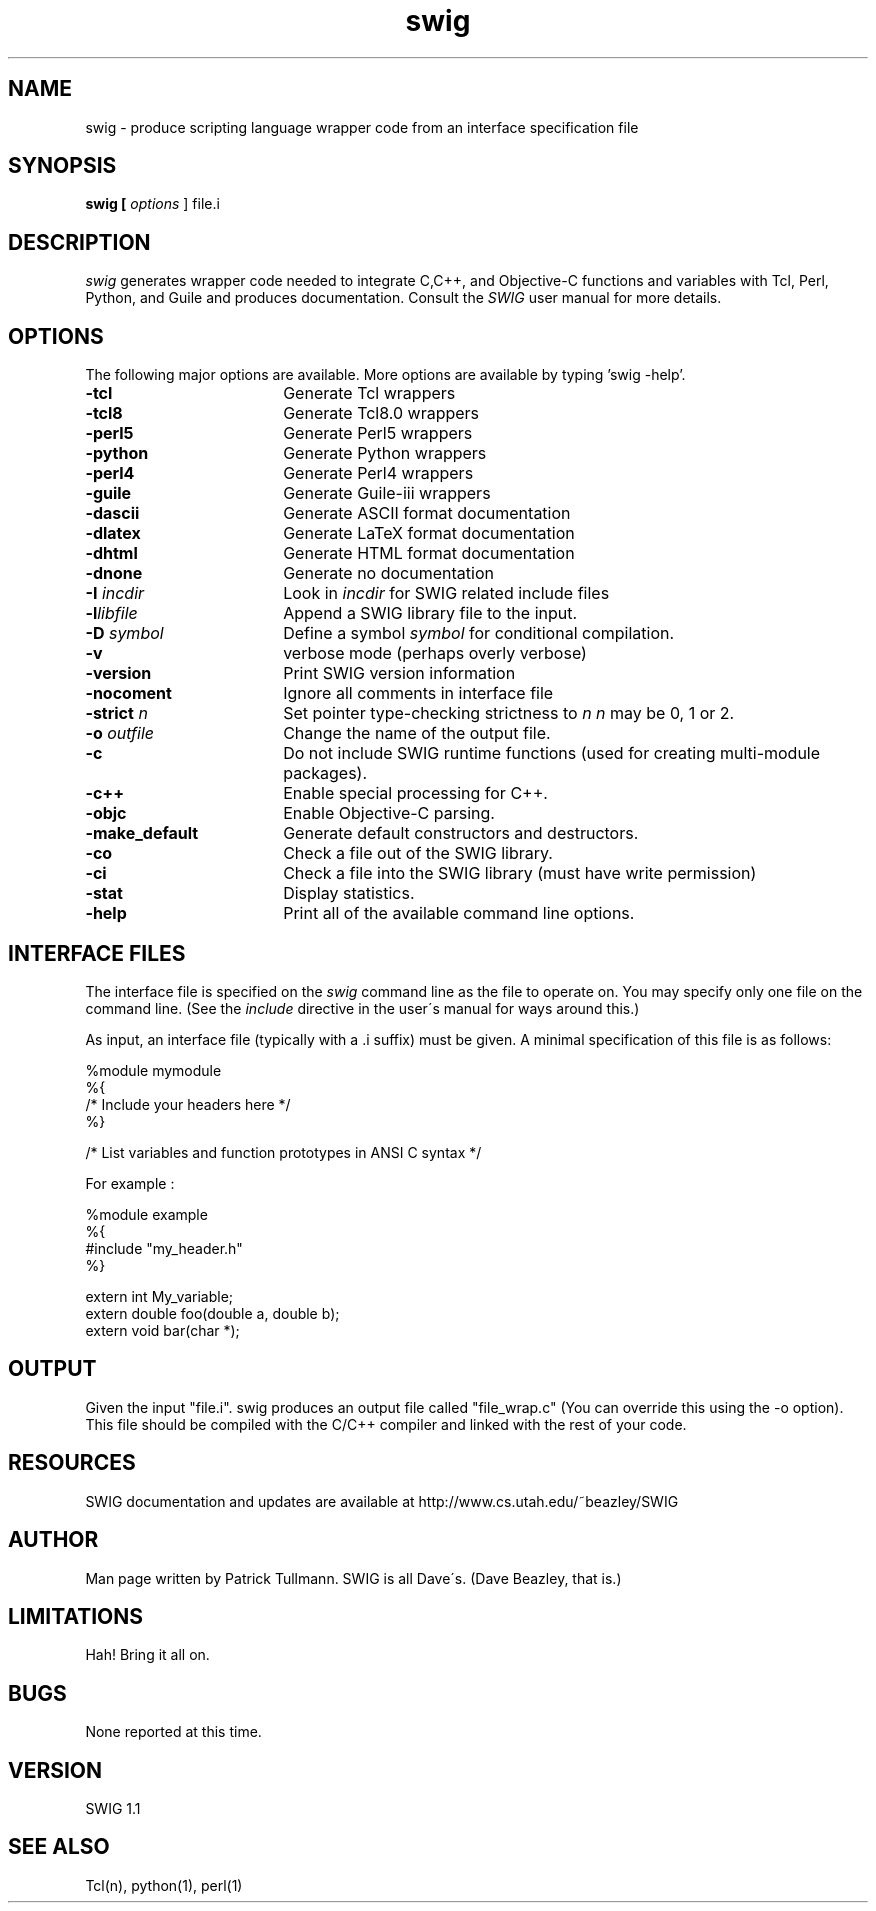 .TH swig 1 "June 23\, 1997" "SWIG 1.1" "Simplified Wrapper and Interface Generator"
.SH NAME
swig - produce scripting language wrapper code from an interface specification file
.SH SYNOPSIS
.B swig [
.I options
] file.i
.SH DESCRIPTION
.I swig
generates wrapper code needed to integrate C,C++, and Objective-C functions
and variables with Tcl, Perl, Python, and Guile and produces
documentation.  Consult the 
.I SWIG
user manual for more details.
.PP
.SH OPTIONS
The following major options are available. More options are available by 
typing 'swig -help'.
.PP
.TP 18
.B \-tcl
Generate Tcl wrappers
.TP
.B \-tcl8
Generate Tcl8.0 wrappers
.TP
.B \-perl5
Generate Perl5 wrappers
.TP
.B \-python
Generate Python wrappers
.TP
.B \-perl4
Generate Perl4 wrappers
.TP
.B \-guile 
Generate Guile-iii wrappers
.TP
.B \-dascii
Generate ASCII format documentation
.TP
.B \-dlatex
Generate LaTeX format documentation
.TP
.B \-dhtml
Generate HTML format documentation
.TP
.B \-dnone
Generate no documentation
.TP
.BI \-I " incdir"
Look in 
.I incdir
for SWIG related include files
.TP
.BI \-l "libfile"
Append a SWIG library file to the input.
.TP
.BI \-D " symbol"
Define a symbol
.I symbol
for conditional compilation.
.TP
.B \-v
verbose mode (perhaps overly verbose)
.TP
.B \-version
Print SWIG version information
.TP
.B \-nocoment
Ignore all comments in interface file
.TP
.BI \-strict " n"
Set pointer type-checking strictness to 
.I n
\.  
.I n
may be 0, 1 or 2.
.TP
.BI \-o " outfile "
Change the name of the output file.
.TP
.BI \-c
Do not include SWIG runtime functions (used for creating multi-module packages).
.TP
.BI \-c++ 
Enable special processing for C++.
.TP
.BI \-objc
Enable Objective-C parsing.
.TP
.BI \-make_default
Generate default constructors and destructors.
.TP
.BI \-co
Check a file out of the SWIG library.
.TP
.BI \-ci
Check a file into the SWIG library (must have write permission)
.TP
.BI \-stat
Display statistics.
.TP
.BI \-help
Print all of the available command line options.
.SH INTERFACE FILES 
The interface file is specified on the 
.I swig
command line as the file to operate on.  You may specify only
one file on the command line.  (See the 
.I include 
directive in the user\'s manual for ways around this.)
.PP
As input, an interface file (typically with a .i suffix) must
be given.  A minimal specification of this file is as follows:
.PP
 %module mymodule
 %{
 /* Include your headers here */
 %}

 /* List variables and function prototypes in ANSI C syntax */
.PP
 For example :
.PP
 %module example
 %{
 #include "my_header.h"
 %}
.PP
 extern int My_variable;
 extern double foo(double a, double b);
 extern void bar(char *);
.PP
.SH OUTPUT
Given the input "file.i".  swig produces an output file
called "file_wrap.c" (You can override this using the -o
option). This file should be compiled with
the C/C++ compiler and linked with the rest of your code.
.PP
.SH RESOURCES
SWIG documentation and updates are available at
http://www.cs.utah.edu/~beazley/SWIG
.PP        
.SH AUTHOR
Man page written by Patrick Tullmann.  SWIG is all 
Dave\'s.  (Dave Beazley, that is.)
.SH LIMITATIONS
Hah!  Bring it all on.
.SH BUGS
None reported at this time.
.SH VERSION
SWIG 1.1
.SH SEE ALSO
Tcl(n), python(1), perl(1)

